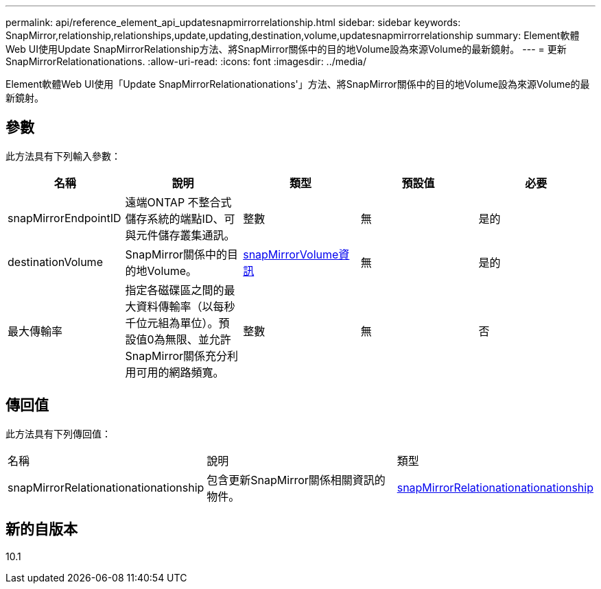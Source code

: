 ---
permalink: api/reference_element_api_updatesnapmirrorrelationship.html 
sidebar: sidebar 
keywords: SnapMirror,relationship,relationships,update,updating,destination,volume,updatesnapmirrorrelationship 
summary: Element軟體Web UI使用Update SnapMirrorRelationship方法、將SnapMirror關係中的目的地Volume設為來源Volume的最新鏡射。 
---
= 更新SnapMirrorRelationationations.
:allow-uri-read: 
:icons: font
:imagesdir: ../media/


[role="lead"]
Element軟體Web UI使用「Update SnapMirrorRelationationations'」方法、將SnapMirror關係中的目的地Volume設為來源Volume的最新鏡射。



== 參數

此方法具有下列輸入參數：

|===
| 名稱 | 說明 | 類型 | 預設值 | 必要 


 a| 
snapMirrorEndpointID
 a| 
遠端ONTAP 不整合式儲存系統的端點ID、可與元件儲存叢集通訊。
 a| 
整數
 a| 
無
 a| 
是的



 a| 
destinationVolume
 a| 
SnapMirror關係中的目的地Volume。
 a| 
xref:reference_element_api_snapmirrorvolumeinfo.adoc[snapMirrorVolume資訊]
 a| 
無
 a| 
是的



 a| 
最大傳輸率
 a| 
指定各磁碟區之間的最大資料傳輸率（以每秒千位元組為單位）。預設值0為無限、並允許SnapMirror關係充分利用可用的網路頻寬。
 a| 
整數
 a| 
無
 a| 
否

|===


== 傳回值

此方法具有下列傳回值：

|===


| 名稱 | 說明 | 類型 


 a| 
snapMirrorRelationationationationship
 a| 
包含更新SnapMirror關係相關資訊的物件。
 a| 
xref:reference_element_api_snapmirrorrelationship.adoc[snapMirrorRelationationationationship]

|===


== 新的自版本

10.1
